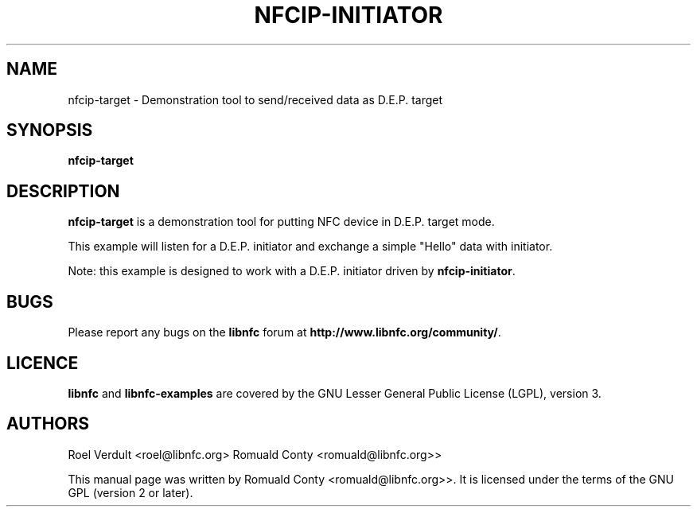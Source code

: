 .TH NFCIP-INITIATOR 1 "October 8, 2010"
.SH NAME
nfcip-target \- Demonstration tool to send/received data as D.E.P. target
.SH SYNOPSIS
.B nfcip-target
.SH DESCRIPTION
.B nfcip-target
is a demonstration tool for putting NFC device in D.E.P. target mode.

This example will listen for a D.E.P. initiator and exchange a simple "Hello" data with initiator.

Note: this example is designed to work with a D.E.P. initiator driven by \fBnfcip-initiator\fP.

.SH BUGS
Please report any bugs on the
.B libnfc
forum at
.BR http://www.libnfc.org/community/ "."
.SH LICENCE
.B libnfc
and
.B libnfc-examples
are covered by the GNU Lesser General Public License (LGPL), version 3.
.SH AUTHORS
Roel Verdult <roel@libnfc.org>
Romuald Conty <romuald@libnfc.org>>
.PP
This manual page was written by Romuald Conty <romuald@libnfc.org>>.
It is licensed under the terms of the GNU GPL (version 2 or later).
